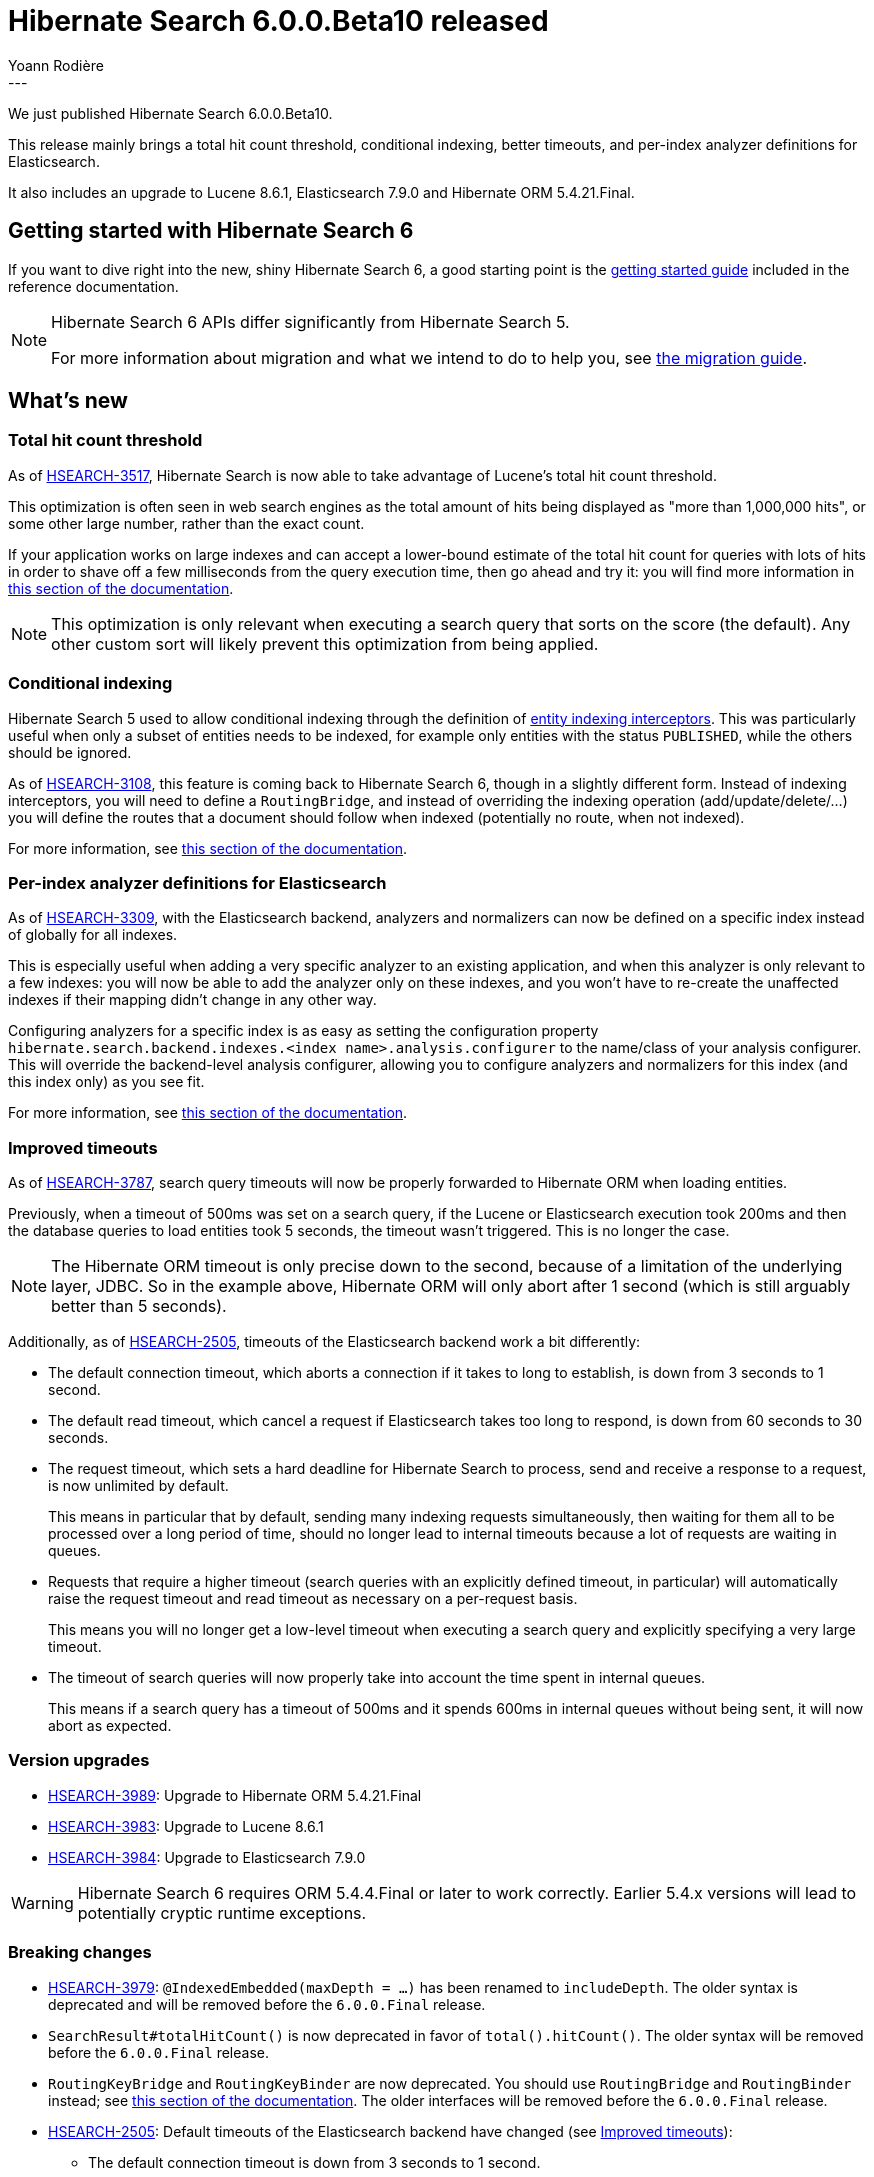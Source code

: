= Hibernate Search 6.0.0.Beta10 released
Yoann Rodière
:awestruct-tags: [ "Hibernate Search", "Lucene", "Elasticsearch", "Releases" ]
:awestruct-layout: blog-post
:hsearch-doc-url-prefix: https://docs.jboss.org/hibernate/search/6.0/reference/en-US/html_single/
:hsearch-jira-url-prefix: https://hibernate.atlassian.net/browse
:hsearch-jira-project-id: 10061
:hsearch-jira-version-id: 31873
---

We just published Hibernate Search 6.0.0.Beta10.

This release mainly brings a total hit count threshold,
conditional indexing, better timeouts,
and per-index analyzer definitions for Elasticsearch.

It also includes an upgrade to Lucene 8.6.1, Elasticsearch 7.9.0 and Hibernate ORM 5.4.21.Final.

== Getting started with Hibernate Search 6

If you want to dive right into the new, shiny Hibernate Search 6,
a good starting point is the
link:{hsearch-doc-url-prefix}#getting-started[getting started guide]
included in the reference documentation.

[NOTE]
====
Hibernate Search 6 APIs differ significantly from Hibernate Search 5.

For more information about migration and what we intend to do to help you, see
https://hibernate.org/search/documentation/migrate/6.0/[the migration guide].
====

== What's new

[[total-hit-count-threshold]]
=== Total hit count threshold

As of link:{hsearch-jira-url-prefix}/HSEARCH-3517[HSEARCH-3517],
Hibernate Search is now able to take advantage of Lucene's total hit count threshold.

This optimization is often seen in web search engines as the total amount of hits being displayed as
"more than 1,000,000 hits", or some other large number, rather than the exact count.

If your application works on large indexes and can accept a lower-bound estimate of the total hit count
for queries with lots of hits in order to shave off a few milliseconds from the query execution time,
then go ahead and try it: you will find more information in
link:{hsearch-doc-url-prefix}#search-dsl-query-total-hits-threshold[this section of the documentation].

NOTE: This optimization is only relevant when executing a search query that sorts on the score (the default).
Any other custom sort will likely prevent this optimization from being applied.

[[conditional-indexing]]
=== Conditional indexing

Hibernate Search 5 used to allow conditional indexing through the definition of
https://docs.jboss.org/hibernate/search/5.11/reference/en-US/html_single/#search-mapping-indexinginterceptor[entity indexing interceptors].
This was particularly useful when only a subset of entities needs to be indexed,
for example only entities with the status `PUBLISHED`,
while the others should be ignored.

As of link:{hsearch-jira-url-prefix}/HSEARCH-3108[HSEARCH-3108],
this feature is coming back to Hibernate Search 6, though in a slightly different form.
Instead of indexing interceptors, you will need to define a `RoutingBridge`,
and instead of overriding the indexing operation (add/update/delete/...)
you will define the routes that a document should follow when indexed
(potentially no route, when not indexed).

For more information, see
link:{hsearch-doc-url-prefix}#mapper-orm-entityindexmapping-conditional-and-routing[this section of the documentation].

[[elasticsearch-per-index-analyzer-definitions]]
=== Per-index analyzer definitions for Elasticsearch

As of link:{hsearch-jira-url-prefix}/HSEARCH-3309[HSEARCH-3309], with the Elasticsearch backend,
analyzers and normalizers can now be defined on a specific index instead of globally for all indexes.

This is especially useful when adding a very specific analyzer to an existing application,
and when this analyzer is only relevant to a few indexes:
you will now be able to add the analyzer only on these indexes,
and you won't have to re-create the unaffected indexes if their mapping didn't change in any other way.

Configuring analyzers for a specific index is as easy as setting the configuration property
`hibernate.search.backend.indexes.<index name>.analysis.configurer` to the name/class of your analysis configurer.
This will override the backend-level analysis configurer,
allowing you to configure analyzers and normalizers for this index (and this index only) as you see fit.

For more information, see link:{hsearch-doc-url-prefix}#backend-elasticsearch-analysis[this section of the documentation].

[[improved-timeouts]]
=== Improved timeouts

As of link:{hsearch-jira-url-prefix}/HSEARCH-3787[HSEARCH-3787],
search query timeouts will now be properly forwarded to Hibernate ORM when loading entities.

Previously, when a timeout of 500ms was set on a search query,
if the Lucene or Elasticsearch execution took 200ms and then the database queries to load entities took 5 seconds,
the timeout wasn't triggered. This is no longer the case.

NOTE: The Hibernate ORM timeout is only precise down to the second,
because of a limitation of the underlying layer, JDBC.
So in the example above, Hibernate ORM will only abort after 1 second
(which is still arguably better than 5 seconds).

Additionally, as of link:{hsearch-jira-url-prefix}/HSEARCH-2505[HSEARCH-2505],
timeouts of the Elasticsearch backend work a bit differently:

* The default connection timeout, which aborts a connection if it takes to long to establish, is down from 3 seconds to 1 second.
* The default read timeout, which cancel a request if Elasticsearch takes too long to respond, is down from 60 seconds to 30 seconds.
* The request timeout, which sets a hard deadline for Hibernate Search to process, send and receive a response to a request,
is now unlimited by default.
+
This means in particular that by default, sending many indexing requests simultaneously,
then waiting for them all to be processed over a long period of time,
should no longer lead to internal timeouts because a lot of requests are waiting in queues.
* Requests that require a higher timeout (search queries with an explicitly defined timeout, in particular)
will automatically raise the request timeout and read timeout as necessary on a per-request basis.
+
This means you will no longer get a low-level timeout when executing a search query and explicitly specifying a very large timeout.
* The timeout of search queries will now properly take into account the time spent in internal queues.
+
This means if a search query has a timeout of 500ms and it spends 600ms in internal queues without being sent,
it will now abort as expected.

[[version_upgrades]]
=== Version upgrades

* link:{hsearch-jira-url-prefix}/HSEARCH-3989[HSEARCH-3989]:
Upgrade to Hibernate ORM 5.4.21.Final
* link:{hsearch-jira-url-prefix}/HSEARCH-3983[HSEARCH-3983]:
Upgrade to Lucene 8.6.1
* link:{hsearch-jira-url-prefix}/HSEARCH-3984[HSEARCH-3984]:
Upgrade to Elasticsearch 7.9.0

[WARNING]
====
Hibernate Search 6 requires ORM 5.4.4.Final or later to work correctly.
Earlier 5.4.x versions will lead to potentially cryptic runtime exceptions.
====

[[breaking_changes]]
=== Breaking changes

* link:{hsearch-jira-url-prefix}/HSEARCH-3979[HSEARCH-3979]:
`@IndexedEmbedded(maxDepth = ...)` has been renamed to `includeDepth`.
The older syntax is deprecated and will be removed before the `6.0.0.Final` release.
* `SearchResult#totalHitCount()` is now deprecated in favor of `total().hitCount()`.
The older syntax will be removed before the `6.0.0.Final` release.
* `RoutingKeyBridge` and `RoutingKeyBinder` are now deprecated.
You should use `RoutingBridge` and `RoutingBinder` instead;
see link:{hsearch-doc-url-prefix}#mapper-orm-bridge-routingbridge[this section of the documentation].
The older interfaces will be removed before the `6.0.0.Final` release.
* link:{hsearch-jira-url-prefix}/HSEARCH-2505[HSEARCH-2505]:
Default timeouts of the Elasticsearch backend have changed (see <<improved-timeouts>>):
** The default connection timeout is down from 3 seconds to 1 second.
** The default read timeout is down from 60 seconds to 30 seconds.
** The request timeout is now unlimited by default.
** Requests that require a higher timeout will automatically raise the approriate timeouts on a per-request basis.
* Some interfaces of the Search DSL now have different generic parameters;
this should only affect applications that store DSL steps into variables,
which is generally not recommended (use the fluent syntax instead).

=== Documentation

No significant changes to the documentation apart from those related to new features.

=== Other improvements and bug fixes

* link:{hsearch-jira-url-prefix}/HSEARCH-3975[HSEARCH-3975]:
The query returned by `Search.toOrmQuery(...)` now supports `scroll()` and `scroll(ScrollMode.FORWARD_ONLY)`.
* link:{hsearch-jira-url-prefix}/HSEARCH-3980[HSEARCH-3980]:
It is now possible to determine if a given field is multi-valued in the root document by
link:{hsearch-doc-url-prefix}#mapper-orm-mapping-inspect[getting its descriptor from the metamodel]
and then calling `IndexFieldDescriptor#multiValuedInRoot`.
* link:{hsearch-jira-url-prefix}/HSEARCH-3988[HSEARCH-3988]:
Calling `search(...).select(...)` no longer drops the type of loading options, preventing their definition.
* link:{hsearch-jira-url-prefix}/HSEARCH-3993[HSEARCH-3993]:
Types `char`, `boolean`, `byte`, `float`, `double` and their respective boxed types
can now be used as document identifiers out-of-the-box.

And more. For a full list of changes since the previous releases,
please see the link:https://hibernate.atlassian.net/secure/ReleaseNote.jspa?projectId={hsearch-jira-project-id}&version={hsearch-jira-version-id}[release notes].

== How to get this release

All details are available and up to date on the https://hibernate.org/search/releases/6.0/#get-it[dedicated page on hibernate.org].

== Feedback, issues, ideas?

To get in touch, use the following channels:

* http://stackoverflow.com/questions/tagged/hibernate-search[hibernate-search tag on Stackoverflow] (usage questions)
* https://discourse.hibernate.org/c/hibernate-search[User forum] (usage questions, general feedback)
* link:{hsearch-jira-url-prefix}/HSEARCH[Issue tracker] (bug reports, feature requests)
* http://lists.jboss.org/pipermail/hibernate-dev/[Mailing list] (development-related discussions)
